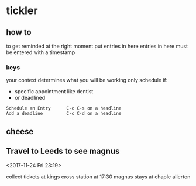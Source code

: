 * tickler
** how to
to get reminded at the right moment put entries in here
entries in here must be entered with a timestamp
*** keys
your context determines what you will be working
only schedule if:
- specific appointment like dentist
- or deadlined
#+BEGIN_EXAMPLE
Schedule an Entry      C-c C-s on a headline
Add a deadline         C-c C-d on a headline
#+END_EXAMPLE
** cheese
**  Travel to Leeds to see magnus
  <2017-11-24 Fri 23:19>

collect tickets at kings cross station at 17:30
magnus stays at chaple allerton